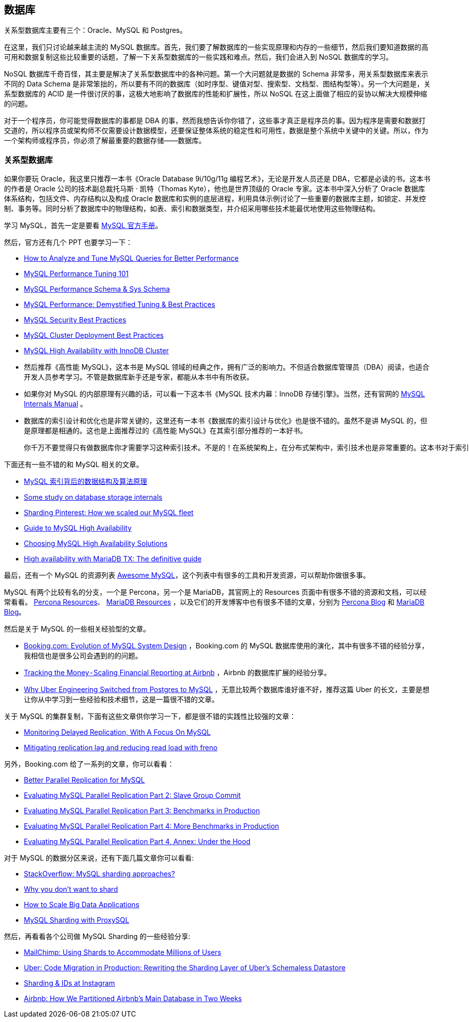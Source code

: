 == 数据库
关系型数据库主要有三个：Oracle、MySQL 和 Postgres。

在这里，我们只讨论越来越主流的 MySQL 数据库。首先，我们要了解数据库的一些实现原理和内存的一些细节，然后我们要知道数据的高可用和数据复制这些比较重要的话题，了解一下关系型数据库的一些实践和难点。然后，我们会进入到 NoSQL 数据库的学习。

NoSQL 数据库千奇百怪，其主要是解决了关系型数据库中的各种问题。第一个大问题就是数据的 Schema 非常多，用关系型数据库来表示不同的 Data Schema 是非常笨拙的，所以要有不同的数据库（如时序型、键值对型、搜索型、文档型、图结构型等）。另一个大问题是，关系型数据库的 ACID 是一件很讨厌的事，这极大地影响了数据库的性能和扩展性，所以 NoSQL 在这上面做了相应的妥协以解决大规模伸缩的问题。

对于一个程序员，你可能觉得数据库的事都是 DBA 的事，然而我想告诉你你错了，这些事才真正是程序员的事。因为程序是需要和数据打交道的，所以程序员或架构师不仅需要设计数据模型，还要保证整体系统的稳定性和可用性，数据是整个系统中关键中的关键。所以，作为一个架构师或程序员，你必须了解最重要的数据存储——数据库。

=== 关系型数据库
如果你要玩 Oracle，我这里只推荐一本书《Oracle Database 9i/10g/11g 编程艺术》，无论是开发人员还是 DBA，它都是必读的书。这本书的作者是 Oracle 公司的技术副总裁托马斯 · 凯特（Thomas Kyte），他也是世界顶级的 Oracle 专家。这本书中深入分析了 Oracle 数据库体系结构，包括文件、内存结构以及构成 Oracle 数据库和实例的底层进程，利用具体示例讨论了一些重要的数据库主题，如锁定、并发控制、事务等。同时分析了数据库中的物理结构，如表、索引和数据类型，并介绍采用哪些技术能最优地使用这些物理结构。

学习 MySQL，首先一定是要看 https://dev.mysql.com/doc/[MySQL 官方手册]。

然后，官方还有几个 PPT 也要学习一下：

* https://www.mysql.com/cn/why-mysql/presentations/tune-mysql-queries-performance/[How to Analyze and Tune MySQL Queries for Better Performance]

* https://www.mysql.com/cn/why-mysql/presentations/mysql-performance-tuning101/[MySQL Performance Tuning 101]

* https://www.mysql.com/cn/why-mysql/presentations/mysql-performance-sys-schema/[MySQL Performance Schema & Sys Schema]

* https://www.mysql.com/cn/why-mysql/presentations/mysql-performance-tuning-best-practices/[MySQL Performance: Demystified Tuning & Best Practices]

* https://www.mysql.com/cn/why-mysql/presentations/mysql-security-best-practices/[MySQL Security Best Practices]

* https://www.mysql.com/cn/why-mysql/presentations/mysql-cluster-deployment-best-practices/[MySQL Cluster Deployment Best Practices]

* https://www.mysql.com/cn/why-mysql/presentations/mysql-high-availability-innodb-cluster/[MySQL High Availability with InnoDB Cluster]

* 然后推荐《高性能 MySQL》，这本书是 MySQL 领域的经典之作，拥有广泛的影响力。不但适合数据库管理员（DBA）阅读，也适合开发人员参考学习。不管是数据库新手还是专家，都能从本书中有所收获。

* 如果你对 MySQL 的内部原理有兴趣的话，可以看一下这本书《MySQL 技术内幕：InnoDB 存储引擎》。当然，还有官网的 https://dev.mysql.com/doc/internals/en/[MySQL Internals Manual] 。

* 数据库的索引设计和优化也是非常关键的，这里还有一本书《数据库的索引设计与优化》也是很不错的。虽然不是讲 MySQL 的，但是原理都是相通的。这也是上面推荐过的《高性能 MySQL》在其索引部分推荐的一本好书。

    你千万不要觉得只有做数据库你才需要学习这种索引技术。不是的！在系统架构上，在分布式架构中，索引技术也是非常重要的。这本书对于索引性能进行了非常清楚的估算，不像其它书中只是模糊的描述，你一定会收获很多。
    
下面还有一些不错的和 MySQL 相关的文章。

* http://blog.codinglabs.org/articles/theory-of-mysql-index.html[MySQL 索引背后的数据结构及算法原理]

* https://medium.com/@kousiknath/data-structures-database-storage-internals-1f5ed3619d43[Some study on database storage internals]

* https://medium.com/@Pinterest_Engineering/sharding-pinterest-how-we-scaled-our-mysql-fleet-3f341e96ca6f[Sharding Pinterest: How we scaled our MySQL fleet]

* https://www.mysql.com/cn/why-mysql/white-papers/mysql-guide-to-high-availability-solutions/[Guide to MySQL High Availability]

* https://dzone.com/articles/choosing-mysql-high-availability-solutions[Choosing MySQL High Availability Solutions]

* https://mariadb.com/sites/default/files/content/Whitepaper_High_availability_with_MariaDB-TX.pdf[High availability with MariaDB TX: The definitive guide]

最后，还有一个 MySQL 的资源列表 https://shlomi-noach.github.io/awesome-mysql/[Awesome MySQL]，这个列表中有很多的工具和开发资源，可以帮助你做很多事。

MySQL 有两个比较有名的分支，一个是 Percona，另一个是 MariaDB，其官网上的 Resources 页面中有很多不错的资源和文档，可以经常看看。 https://www.percona.com/resources[Percona Resources]、 https://mariadb.com/resources[MariaDB Resources] ，以及它们的开发博客中也有很多不错的文章，分别为 https://www.percona.com/blog/[Percona Blog] 和 https://mariadb.com/resources/blog[MariaDB Blog]。

然后是关于 MySQL 的一些相关经验型的文章。

* https://www.percona.com/live/mysql-conference-2015/sessions/bookingcom-evolution-mysql-system-design[Booking.com: Evolution of MySQL System Design] ，Booking.com 的 MySQL 数据库使用的演化，其中有很多不错的经验分享，我相信也是很多公司会遇到的的问题。

* https://medium.com/airbnb-engineering/tracking-the-money-scaling-financial-reporting-at-airbnb-6d742b80f040[Tracking the Money - Scaling Financial Reporting at Airbnb] ，Airbnb 的数据库扩展的经验分享。

* https://eng.uber.com/mysql-migration/[Why Uber Engineering Switched from Postgres to MySQL] ，无意比较两个数据库谁好谁不好，推荐这篇 Uber 的长文，主要是想让你从中学习到一些经验和技术细节，这是一篇很不错的文章。

关于 MySQL 的集群复制，下面有这些文章供你学习一下，都是很不错的实践性比较强的文章：

* https://engineering.imvu.com/2013/01/09/monitoring-delayed-replication-with-a-focus-on-mysql/[Monitoring Delayed Replication, With A Focus On MySQL]

* https://githubengineering.com/mitigating-replication-lag-and-reducing-read-load-with-freno/[Mitigating replication lag and reducing read load with freno]

另外，Booking.com 给了一系列的文章，你可以看看：

* https://medium.com/booking-com-infrastructure/better-parallel-replication-for-mysql-14e2d7857813[Better Parallel Replication for MySQL]

* https://medium.com/booking-com-infrastructure/evaluating-mysql-parallel-replication-part-2-slave-group-commit-459026a141d2[Evaluating MySQL Parallel Replication Part 2: Slave Group Commit]

* https://medium.com/booking-com-infrastructure/evaluating-mysql-parallel-replication-part-3-benchmarks-in-production-db5811058d74[Evaluating MySQL Parallel Replication Part 3: Benchmarks in Production]

* https://medium.com/booking-com-infrastructure/evaluating-mysql-parallel-replication-part-4-more-benchmarks-in-production-49ee255043ab[Evaluating MySQL Parallel Replication Part 4: More Benchmarks in Production]

* https://medium.com/booking-com-infrastructure/evaluating-mysql-parallel-replication-part-4-annex-under-the-hood-eb456cf8b2fb[Evaluating MySQL Parallel Replication Part 4, Annex: Under the Hood]

对于 MySQL 的数据分区来说，还有下面几篇文章你可以看看:

* https://stackoverflow.com/questions/5541421/mysql-sharding-approaches[StackOverflow: MySQL sharding approaches?]

* https://www.percona.com/blog/2009/08/06/why-you-dont-want-to-shard/[Why you don’t want to shard]

* https://www.percona.com/sites/default/files/presentations/How%20to%20Scale%20Big%20Data%20Applications.pdf[How to Scale Big Data Applications]

* https://www.percona.com/blog/2016/08/30/mysql-sharding-with-proxysql/[MySQL Sharding with ProxySQL]

然后，再看看各个公司做 MySQL Sharding 的一些经验分享:

* https://devs.mailchimp.com/blog/using-shards-to-accommodate-millions-of-users/[MailChimp: Using Shards to Accommodate Millions of Users]

* https://eng.uber.com/schemaless-rewrite/[Uber: Code Migration in Production: Rewriting the Sharding Layer of Uber’s Schemaless Datastore]

* https://instagram-engineering.com/sharding-ids-at-instagram-1cf5a71e5a5c[Sharding & IDs at Instagram]

* https://medium.com/airbnb-engineering/how-we-partitioned-airbnb-s-main-database-in-two-weeks-55f7e006ff21[Airbnb: How We Partitioned Airbnb’s Main Database in Two Weeks]


